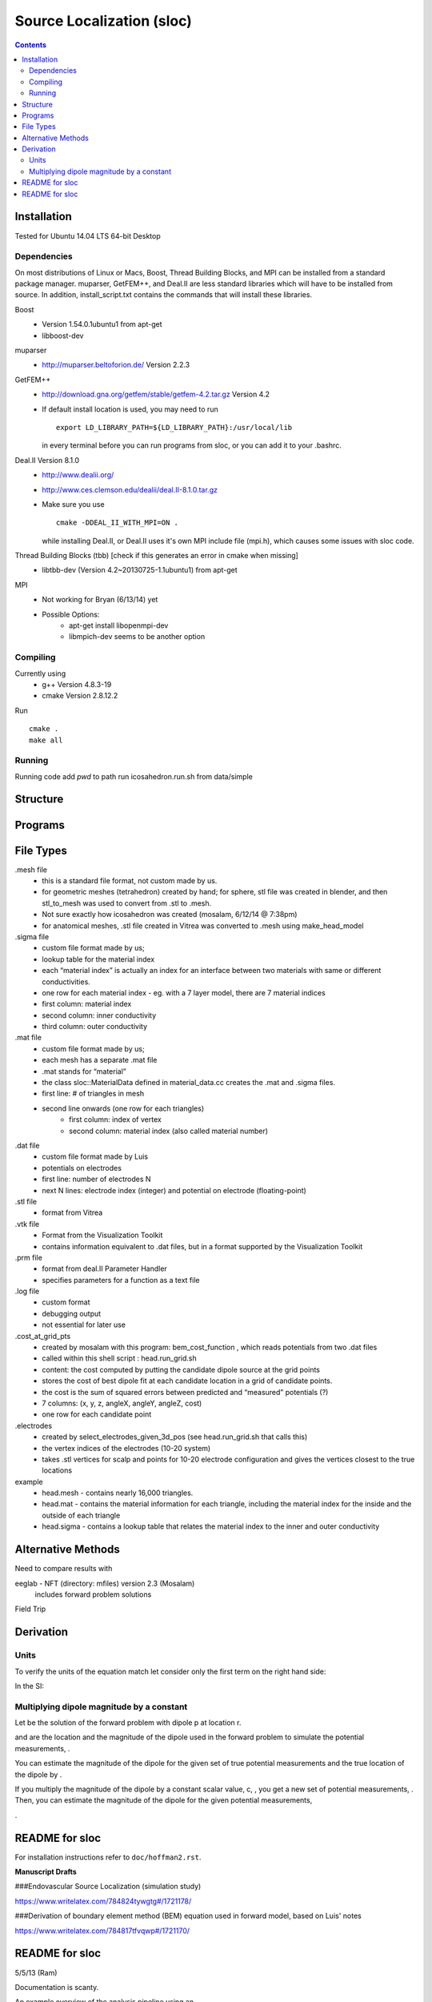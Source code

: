 ==========================
Source Localization (sloc)
==========================

.. contents:: Contents
   :backlinks: top

Installation
============

Tested for Ubuntu 14.04 LTS 64-bit Desktop

Dependencies
------------

On most distributions of Linux or Macs, Boost, Thread Building Blocks, and MPI can be installed from a standard package manager.
muparser, GetFEM++, and Deal.II are less standard libraries which will have to be installed from source.
In addition, install_script.txt contains the commands that will install these libraries.

Boost
  - Version 1.54.0.1ubuntu1 from apt-get
  - libboost-dev

muparser
  - http://muparser.beltoforion.de/ Version 2.2.3

GetFEM++
  - http://download.gna.org/getfem/stable/getfem-4.2.tar.gz Version 4.2
  - If default install location is used, you may need to run
  
    ::
    
      export LD_LIBRARY_PATH=${LD_LIBRARY_PATH}:/usr/local/lib
    in every terminal before you can run programs from sloc, or you can add it to your .bashrc.
  
Deal.II Version 8.1.0
  - http://www.dealii.org/
  - http://www.ces.clemson.edu/dealii/deal.II-8.1.0.tar.gz
  - Make sure you use 
    
    ::
    
      cmake -DDEAL_II_WITH_MPI=ON .
    
    while installing Deal.II, or Deal.II uses it's own MPI include file (mpi.h), which causes some issues with sloc code.

Thread Building Blocks (tbb) [check if this generates an error in cmake when missing]
  - libtbb-dev (Version 4.2~20130725-1.1ubuntu1) from apt-get

MPI
  - Not working for Bryan (6/13/14) yet
  - Possible Options:
      - apt-get install libopenmpi-dev
      - libmpich-dev seems to be another option


Compiling
---------

Currently using
  - g++ Version 4.8.3-19
  - cmake Version 2.8.12.2
  
Run

::

  cmake .
  make all

Running
-------

Running code
add `pwd` to path
run icosahedron.run.sh from data/simple



Structure
=========

|block_diagram|

.. |block_diagram| image:: https://github.com/nsplab/sloc/blob/master/doc/block_diag.png?raw=true 


Programs
========


File Types
==========

.mesh file
  - this is a standard file format, not custom made by us.
  - for geometric meshes (tetrahedron) created by hand; for sphere, stl file was created in blender, and then stl_to_mesh was used to convert from .stl to .mesh.
  - Not sure exactly how icosahedron was created (mosalam, 6/12/14 @ 7:38pm)
  - for anatomical meshes, .stl file created in Vitrea was converted to .mesh using make_head_model

.sigma file
  - custom file format made by us; 
  - lookup table for the material index
  - each “material index” is actually an index for an interface between two materials with same or different conductivities.
  - one row for each material index - eg. with a 7 layer model, there are 7 material indices
  - first column: material index
  - second column: inner conductivity
  - third column: outer conductivity

.mat file
  - custom file format made by us; 
  - each mesh has a separate .mat file
  - .mat stands for “material”
  - the class sloc::MaterialData defined in material_data.cc creates the .mat and .sigma files.
  - first line: # of triangles in mesh
  - second line onwards (one row for each triangles)
      - first column: index of vertex
      - second column: material index (also called material number)

.dat file
  - custom file format made by Luis
  - potentials on electrodes
  - first line: number of electrodes N
  - next N lines: electrode index (integer) and potential on electrode (floating-point)

.stl file
  - format from Vitrea

.vtk file
  - Format from the Visualization Toolkit
  - contains information equivalent to .dat files, but in a format supported by the Visualization Toolkit

.prm file
  - format from deal.II Parameter Handler
  - specifies parameters for a function as a text file

.log file
  - custom format
  - debugging output
  - not essential for later use

.cost_at_grid_pts
  - created by mosalam with this program:  bem_cost_function , which reads potentials from two .dat files
  - called within this shell script : head.run_grid.sh
  - content: the cost computed by putting the candidate dipole source at the grid points
  - stores the cost of best dipole fit at each candidate location in a grid of candidate points.
  - the cost is the sum of squared errors between predicted and “measured” potentials (?)
  - 7 columns: (x, y, z, angleX, angleY, angleZ, cost)
  - one row for each candidate point


.electrodes
  - created by select_electrodes_given_3d_pos (see head.run_grid.sh that calls this)
  - the vertex indices of the electrodes (10-20 system)
  - takes .stl vertices for scalp and points for 10-20 electrode configuration and gives the vertices closest to the true locations

example
  - head.mesh - contains nearly 16,000 triangles.
  - head.mat - contains the material information for each triangle, including the material index for the inside and the outside of each triangle
  - head.sigma - contains a lookup table that relates the material index to the inner and outer conductivity


Alternative Methods
===================

Need to compare results with

eeglab - NFT (directory: mfiles) version 2.3 (Mosalam)
          includes forward problem solutions
Field Trip


Derivation
==========

Units
-----

To verify the units of the equation match let consider only the first term on the right hand side:

|unit_phi_of_r|

In the SI:

|unit_phi_of_r_si|

.. |unit_phi_of_r| image:: https://github.com/nsplab/sloc/blob/master/doc/unit_phi_of_r.png?raw=true 
.. |unit_phi_of_r_si| image:: https://github.com/nsplab/sloc/blob/master/doc/unit_phi_of_r_si.png?raw=true 

Multiplying dipole magnitude by a constant 
------------------------------------------

Let |phi| be the solution of the forward problem with dipole p at location r. 

|rtrue| and |ptrue| are the location and the magnitude of the dipole used in the
forward problem to simulate the potential measurements, |phitrue|.

You can estimate the magnitude of the dipole for the given set of true potential 
measurements and the true location of the dipole by |ptrueasterisk|.

If you multiply the magnitude of the dipole by a constant scalar value, c, 
|pprime|, you get a new set of potential measurements, |phiprime|. Then, you
can estimate the magnitude of the dipole for the given potential measurements,

|pasterisk|.

.. |phi| image:: https://github.com/nsplab/sloc/blob/master/doc/phi.png?raw=true 
.. |rtrue| image:: https://github.com/nsplab/sloc/blob/master/doc/rtrue.png?raw=true 
.. |ptrue| image:: https://github.com/nsplab/sloc/blob/master/doc/ptrue.png?raw=true 
.. |phitrue| image:: https://github.com/nsplab/sloc/blob/master/doc/phitrue.png?raw=true 
.. |ptrueasterisk| image:: https://github.com/nsplab/sloc/blob/master/doc/ptrueasterisk.png?raw=true 
.. |pprime| image:: https://github.com/nsplab/sloc/blob/master/doc/pprime.png?raw=true 
.. |phiprime| image:: https://github.com/nsplab/sloc/blob/master/doc/phiprime.png?raw=true 
.. |pasterisk| image:: https://github.com/nsplab/sloc/blob/master/doc/pasterisk.png?raw=true 


README for sloc
===============

For installation instructions refer to ``doc/hoffman2.rst``.

**Manuscript Drafts**

###Endovascular Source Localization (simulation study)

https://www.writelatex.com/784824tywgtg#/1721178/

###Derivation of boundary element method (BEM) equation used in forward model, based on Luis' notes

https://www.writelatex.com/784817tfvqwp#/1721170/

README for sloc
===============

5/5/13 (Ram)

Documentation is scanty.

An example overview of the analysis pipeline using an 

icosahedron mesh is provided in data/simple/icosahedron.run.sh

prepare the dipoles
select electrodes into a file
run the forward forward solution using bem_forward_solver. 

this produces output_vtk (for visualization) and output_phi 

(the raw electrodepotentials)
run measure_electrodes to add noise to the simulated 

measurement - this takes an argument that specifies SNR
  icosahedron.electrodes (the electrode locations)
  icosahedron.electrodes.dat (potential measurements at those 

electrode locations

run the bem_cost_function using as input the following files:
  icosahedron.electrodes.dat
  icosahedron.surf.mesh (surface mesh specification)
  icosahedron.sigma (conductivity values)


Details on the file 'bin/bem_cost_function.cc'.  This file 

iterates through points in the simulated brain to determine 

the cost of asserting that those points are the seizure 

location.

Other parts of this project include 
(a) the meshes and file formats that determine the various 

surfaces (scalp, skull-outer, brain-outer, ventricles, 

vessels).  meshes are visualized using meshlab.  the e-field 

projected onto the mesh is visualized using paraview, which 

reads the \*.vtk file produced by 'bin/bem_cost_function.cc'.


